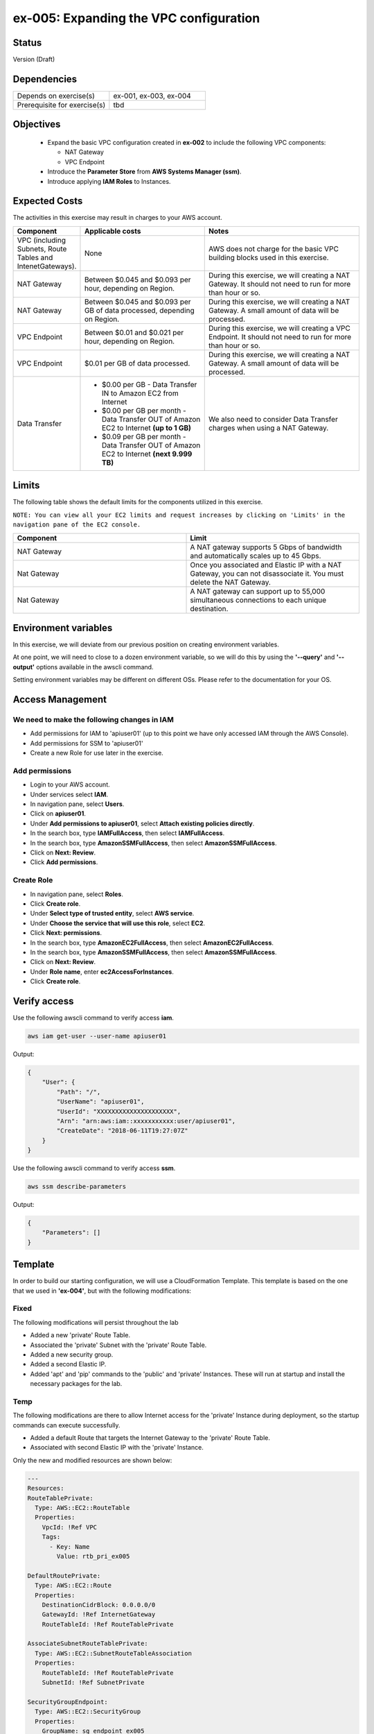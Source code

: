 ex-005: Expanding the VPC configuration
=======================================

Status
------
Version (Draft)

Dependencies
------------
.. list-table::
   :widths: 25, 25
   :header-rows: 0

   * - Depends on exercise(s)
     - ex-001, ex-003, ex-004
   * - Prerequisite for exercise(s)
     - tbd

Objectives
----------

    - Expand the basic VPC configuration created in **ex-002** to include the following VPC components:
      
      + NAT Gateway
      + VPC Endpoint
    
    - Introduce the **Parameter Store** from **AWS Systems Manager (ssm)**.
    - Introduce applying **IAM Roles** to Instances.
   

Expected Costs
--------------
The activities in this exercise may result in charges to your AWS account.

.. list-table::
   :widths: 20, 40, 50
   :header-rows: 0

   * - **Component**
     - **Applicable costs**
     - **Notes**
   * - VPC (including Subnets, Route Tables and IntenetGateways).
     - None
     - AWS does not charge for the basic VPC building blocks used in this exercise.
   * - NAT Gateway
     - Between $0.045 and $0.093 per hour, depending on Region.
     - During this exercise, we will creating a NAT Gateway. It should not need to run for more than hour or so.
   * - NAT Gateway
     - Between $0.045 and $0.093 per GB of data processed, depending on Region.
     - During this exercise, we will creating a NAT Gateway. A small amount of data will be processed.
   * - VPC Endpoint
     - Between $0.01 and $0.021 per hour, depending on Region.
     - During this exercise, we will creating a VPC Endpoint. It should not need to run for more than hour or so.
   * - VPC Endpoint
     - $0.01 per GB of data processed.
     - During this exercise, we will creating a NAT Gateway. A small amount of data will be processed.
   * - Data Transfer
     -
        + $0.00 per GB - Data Transfer IN to Amazon EC2 from Internet
        + $0.00 per GB per month - Data Transfer OUT of Amazon EC2 to Internet **(up to 1 GB)**
        + $0.09 per GB per month - Data Transfer OUT of Amazon EC2 to Internet **(next 9.999 TB)**
     - We also need to consider Data Transfer charges when using a NAT Gateway.

Limits
------
The following table shows the default limits for the components utilized in this exercise.

``NOTE: You can view all your EC2 limits and request increases by clicking on 'Limits' in the navigation pane of the EC2 console.``

.. list-table::
   :widths: 25, 25
   :header-rows: 0

   * - **Component**
     - **Limit**
   * - NAT Gateway
     - A NAT gateway supports 5 Gbps of bandwidth and automatically scales up to 45 Gbps.
   * - Nat Gateway
     - Once you associated and Elastic IP with a NAT Gateway, you can not disassociate it. You must delete the NAT Gateway.
   * - Nat Gateway
     - A NAT gateway can support up to 55,000 simultaneous connections to each unique destination.

Environment variables
---------------------
In this exercise, we will deviate from our previous position on creating environment variables.

At one point, we will need to close to a dozen environment variable, so we will do this by using the **'--query'** and **'--output'** options available in the awscli command.

Setting environment variables may be different on different OSs. Please refer to the documentation for your OS.

Access Management
-----------------
We need to make the following changes in IAM
~~~~~~~~~~~~~~~~~~~~~~~~~~~~~~~~~~~~~~~~~~~~
- Add permissions for IAM to 'apiuser01' (up to this point we have only accessed IAM through the AWS Console).
- Add permissions for SSM to 'apiuser01'
- Create a new Role for use later in the exercise.  

Add permissions
~~~~~~~~~~~~~~~
- Login to your AWS account.
- Under services select **IAM**.
- In navigation pane, select **Users**.
- Click on **apiuser01**.
- Under **Add permissions to apiuser01**, select **Attach existing policies directly**.
- In the search box, type **IAMFullAccess**, then select **IAMFullAccess**.
- In the search box, type **AmazonSSMFullAccess**, then select **AmazonSSMFullAccess**.
- Click on **Next: Review**.
- Click **Add permissions**.

Create Role
~~~~~~~~~~~
- In navigation pane, select **Roles**.
- Click **Create role**.
- Under **Select type of trusted entity**, select **AWS service**.
- Under **Choose the service that will use this role**, select **EC2**.
- Click **Next: permissions**.
- In the search box, type **AmazonEC2FullAccess**, then select **AmazonEC2FullAccess**.
- In the search box, type **AmazonSSMFullAccess**, then select **AmazonSSMFullAccess**.
- Click on **Next: Review**.
- Under **Role name**, enter **ec2AccessForInstances**.
- Click **Create role**.

Verify access
-------------
Use the following awscli command to verify access **iam**.

.. code-block::

    aws iam get-user --user-name apiuser01

Output:

.. code-block::

    {
        "User": {
            "Path": "/",
            "UserName": "apiuser01",
            "UserId": "XXXXXXXXXXXXXXXXXXXXX",
            "Arn": "arn:aws:iam::xxxxxxxxxxx:user/apiuser01",
            "CreateDate": "2018-06-11T19:27:07Z"
        }
    }

Use the following awscli command to verify access **ssm**.

.. code-block::

    aws ssm describe-parameters

Output:

.. code-block::

    {
        "Parameters": []
    }


Template
--------
In order to build our starting configuration, we will use a CloudFormation Template. This template is based on the one that we used in **'ex-004'**, but with the following modifications:

Fixed
~~~~~
The following modifications will persist throughout the lab

- Added a new 'private' Route Table.
- Associated the 'private' Subnet with the 'private' Route Table.
- Added a new security group.
- Added a second Elastic IP.
- Added 'apt' and 'pip' commands to the 'public' and 'private' Instances. These will run at startup and install the necessary packages for the lab.

Temp
~~~~
The following modifications are there to allow Internet access for the 'private' Instance during deployment, so the startup commands can execute successfully.

- Added a default Route that targets the Internet Gateway to the 'private' Route Table.
- Associated with second Elastic IP with the 'private' Instance.

Only the new and modified resources are shown below:

.. code-block::

    ---
    Resources:
    RouteTablePrivate:
      Type: AWS::EC2::RouteTable
      Properties: 
        VpcId: !Ref VPC
        Tags:
          - Key: Name
            Value: rtb_pri_ex005

    DefaultRoutePrivate:
      Type: AWS::EC2::Route
      Properties: 
        DestinationCidrBlock: 0.0.0.0/0
        GatewayId: !Ref InternetGateway
        RouteTableId: !Ref RouteTablePrivate

    AssociateSubnetRouteTablePrivate:
      Type: AWS::EC2::SubnetRouteTableAssociation
      Properties: 
        RouteTableId: !Ref RouteTablePrivate
        SubnetId: !Ref SubnetPrivate

    SecurityGroupEndpoint:
      Type: AWS::EC2::SecurityGroup
      Properties: 
        GroupName: sg_endpoint_ex005
        GroupDescription: "Security Group for EC2 Endpoint in ex-005"
        SecurityGroupIngress:
          - 
            CidrIp: 0.0.0.0/0
            IpProtocol: tcp
            FromPort: 80
            ToPort: 80
          - 
            CidrIp: 0.0.0.0/0
            IpProtocol: tcp
            FromPort: 443
            ToPort: 443
        VpcId: !Ref VPC

    PublicInstance:
      Type: AWS::EC2::Instance
      Properties: 
        ImageId: !FindInMap [RegionMap, !Ref "AWS::Region", 64]
        InstanceType: t2.micro
        KeyName: acpkey1
        SecurityGroupIds: 
          - !Ref SecurityGroupInstances
        SubnetId: !Ref SubnetPublic
        Tags: 
          - Key: Name
            Value: i_pub_ex005
        UserData:
          "Fn::Base64":
              "Fn::Join": [
                  "\n",
                  [
                      "#!/bin/bash",
                      "sudo apt-get update",
                      "sudo apt-get dist-upgrade -y",
                      "sudo apt-get install python3-pip -y",
                      "pip3 install awscli"
                  ]
              ]

    PrivateInstance:
      Type: AWS::EC2::Instance
      Properties: 
        ImageId: !FindInMap [RegionMap, !Ref "AWS::Region", 64]
        InstanceType: t2.micro
        KeyName: acpkey1
        SecurityGroupIds: 
          - !Ref SecurityGroupInstances
        SubnetId: !Ref SubnetPrivate
        Tags: 
          - Key: Name
            Value: i_pri_ex005
        UserData:
          "Fn::Base64":
              "Fn::Join": [
                  "\n",
                  [
                      "#!/bin/bash",
                      "sudo apt-get update",
                      "sudo apt-get dist-upgrade -y",
                      "sudo apt-get install python3-pip -y",
                      "pip3 install awscli"
                  ]
              ]

    FloatingIpAddressNatGateway:
      Type: "AWS::EC2::EIP"
      Properties:
        InstanceId: !Ref PrivateInstance
        Domain: vpc

Create Stack
------------
Use the following awscli command to create a new **'Stack'** based on the template.

.. code-block::

    aws cloudformation create-stack --stack-name ex-005 --template-body file://./templates/ex-005_template.yaml

Output:

.. code-block::

    {
        "StackId": "arn:aws:cloudformation:us-east-1:xxxxxxxxxxxx:stack/ex-005/xxxxxxxx-xxxx-xxxx-xxxx-xxxxxxxxxxxx"
    }

Check the status
----------------
Use the following awscli command to check the **'StackStatus'**.

Rerun this command until **'StackStatus'** is **'CREATE_COMPLETE'**.

.. code-block::

    aws cloudformation describe-stacks --stack-name ex-005

Output:

.. code-block::

    {
        "Stacks": [
            {
                "StackId": "arn:aws:cloudformation:us-east-1:xxxxxxxxxxxx:stack/ex-005/xxxxxxxx-xxxx-xxxx-xxxx-xxxxxxxxxxxx",
                "StackName": "ex-005",
                "CreationTime": "2018-06-19T19:56:35.434Z",
                "RollbackConfiguration": {},
                "StackStatus": "CREATE_IN_PROGRESS",
                "DisableRollback": false,
                "NotificationARNs": [],
                "Tags": [],
                "EnableTerminationProtection": false
            }
        ]
    }

Review the Stack details
------------------------
Use the following awscli command to display the **'LogicalResourceId'** and **'PhysicalResourceId'** for all the components in the **Stack**

Notice the format of this portion of the query string **'{"Logical Resource Id": LogicalResourceId,"Physical Resource Id": PhysicalResourceId}'**, it adds a header for each column.** 

.. code-block::

    aws cloudformation describe-stack-resources --stack-name ex-005 --output table --query 'StackResources[*].{"Logical Resource Id": LogicalResourceId,"Physical Resource Id": PhysicalResourceId}'

Output:

.. code-block::

    --------------------------------------------------------------------
    |                      DescribeStackResources                      |
    +-----------------------------------+------------------------------+
    |         LogicalResourceId         |     PhysicalResourceId       |
    +-----------------------------------+------------------------------+
    |  AssociateSubnetRouteTablePrivate |  rtbassoc-0106fa7c9f1abd965  |
    |  AssociateSubnetRouteTablePublic  |  rtbassoc-0b406bcb247f9d641  |
    |  AttachInternetGateway            |  ex-00-Attac-K9G3ZXRKN5ZE    |
    |  DefaultRoutePrivate              |  ex-00-Defau-B578935VCXYD    |
    |  DefaultRoutePublic               |  ex-00-Defau-1QAKJG0HP59MA   |
    |  FloatingIpAddressInstance        |  34.224.220.137              |
    |  FloatingIpAddressNatGateway      |  18.233.24.103               |
    |  InternetGateway                  |  igw-050e6dd37ff7cab4e       |
    |  PrivateInstance                  |  i-0270d65b5b52f1c63         |
    |  PublicInstance                   |  i-0920a6d31f2ea8428         |
    |  RouteTablePrivate                |  rtb-00a7da1fa9b8139a4       |
    |  RouteTablePublic                 |  rtb-083e35f3b5c55d410       |
    |  SecurityGroupEndpoint            |  sg-02379d0fa460257f3        |
    |  SecurityGroupInstances           |  sg-012618d749b795de4        |
    |  SubnetPrivate                    |  subnet-0e33e2be84bb50100    |
    |  SubnetPublic                     |  subnet-0043183c98708190c    |
    |  VPC                              |  vpc-001c2fbb0b53fe607       |
    +-----------------------------------+------------------------------+

Environment variables
~~~~~~~~~~~~~~~~~~~~~
Run the following commands to capture the 'PhysicalResourceId' for the applicable components.

.. code-block::

    export EX005_IP_PUBLIC=$(aws cloudformation describe-stack-resources --stack-name ex-005 --output text --query 'StackResources[?LogicalResourceId==`FloatingIpAddressInstance`].PhysicalResourceId')

    export EX005_IP_NAT=$(aws cloudformation describe-stack-resources --stack-name ex-005 --output text --query 'StackResources[?LogicalResourceId==`FloatingIpAddressNatGateway`].PhysicalResourceId')

    export EX005_INST_PRIV=$(aws cloudformation describe-stack-resources --stack-name ex-005 --output text --query 'StackResources[?LogicalResourceId==`PrivateInstance`].PhysicalResourceId')

    export EX005_INST_PUB=$(aws cloudformation describe-stack-resources --stack-name ex-005 --output text --query 'StackResources[?LogicalResourceId==`PublicInstance`].PhysicalResourceId')

    export EX005_RTB_PRIV=$(aws cloudformation describe-stack-resources --stack-name ex-005 --output text --query 'StackResources[?LogicalResourceId==`RouteTablePrivate`].PhysicalResourceId')

    export EX005_SG_ENDPOINT=$(aws cloudformation describe-stack-resources --stack-name ex-005 --output text --query 'StackResources[?LogicalResourceId==`SecurityGroupEndpoint`].PhysicalResourceId')

    export EX005_SUBNET_PUB=$(aws cloudformation describe-stack-resources --stack-name ex-005 --output text --query 'StackResources[?LogicalResourceId==`SubnetPublic`].PhysicalResourceId')

    export EX005_SUBNET_PRIV=$(aws cloudformation describe-stack-resources --stack-name ex-005 --output text --query 'StackResources[?LogicalResourceId==`SubnetPrivate`].PhysicalResourceId')

    export EX005_VPC=$(aws cloudformation describe-stack-resources --stack-name ex-005 --output text --query 'StackResources[?LogicalResourceId==`VPC`].PhysicalResourceId')

Sanity check
~~~~~~~~~~~~

.. code-block::
    
    echo $EX005_IP_PUBLIC
    echo $EX005_IP_NAT
    echo $EX005_INST_PRIV
    echo $EX005_INST_PRIV
    echo $EX005_RTB_PRIV
    echo $EX005_SG_ENDPOINT
    echo $EX005_SUBNET_PUB
    echo $EX005_SUBNET_PRIV
    echo $EX005_VPC

Verify package installation
---------------------------

Instance ('public')
~~~~~~~~~~~~~~~~~~~
Run the following command to connect the 'public' Instance. 

.. code-block::

    ssh -i acpkey1.pem -o ConnectTimeout=5 ubuntu@$EX005_IP_PUBLIC

Run the following command to verify that 'awscli' is installed (version should be 1.15.xx or greater).

.. code-block::

    aws --version

    Type 'exit' to exit the ssh session.

Instance ('private')
~~~~~~~~~~~~~~~~~~~
Run the following command to connect the 'private' Instance. 

.. code-block::

    ssh -i acpkey1.pem -o ConnectTimeout=5 ubuntu@$EX005_IP_NAT

Run the following command to verify that 'awscli' is installed (version should be 1.15.xx or greater).

.. code-block::

    aws --version

    Type 'exit' to exit the ssh session.

Disassociate Elastic IP
-----------------------
Now that you have verified that awscli is installed on both Instances, use the following awscli command to disassociate the Elastic IP from the 'private' Instance.

.. code-block::

    aws ec2 disassociate-address --public-ip $EX005_IP_NAT

Delete Route
------------
Now that you have verified that awscli is installed on both Instances, use the following awscli command to delete the default Route in the 'private' Route Table.

.. code-block::

    aws ec2 delete-route --destination-cidr-block 0.0.0.0/0 --route-table-id $EX005_RTB_PRIV

View the Elastic IP details
------------------------------
Use the following awscli command to show the **'AllocationId'** for both Elastic IP addresses.

.. code-block::
    
    aws ec2 describe-addresses --public-ips "$EX005_IP_PUBLIC" "$EX005_IP_NAT"

Output:

.. code-block::

    {
        "Addresses": [
            {
                "PublicIp": "xxx.xxx.xxx.xxx",
                "AllocationId": "eipalloc-xxxxxxxxxxxxxxxxx",
                "Domain": "vpc"
            },
            {
                "InstanceId": "i-xxxxxxxxxxxxxxxxx",
                "PublicIp": "xxx.xxx.xxx.xxx",
                "AllocationId": "eipalloc-xxxxxxxxxxxxxxxxx",
                "AssociationId": "eipassoc-xxxxxxxxxxxxxxxxx",
                "Domain": "vpc",
                "NetworkInterfaceId": "eni-xxxxxxxxxxxxxxxxx",
                "NetworkInterfaceOwnerId": "xxxxxxxxxxxx",
                "PrivateIpAddress": "xxx.xxx.xxx.xxx"
            }
        ]
    }

We can see that only one of the Elastic IPs is associated with an Instance.

Environment variable
~~~~~~~~~~~~~~~~~~~~
Run the following commands to capture the 'AllocationId' for Elastic IPs.

.. code-block::

    export EX005_EIP_PUB_ALLOC=$(aws ec2 describe-addresses --public-ips $EX005_IP_PUBLIC --output text --query Addresses[*].AllocationId)

    export EX005_EIP_NAT_ALLOC=$(aws ec2 describe-addresses --public-ips $EX005_IP_NAT --output text --query Addresses[*].AllocationId)

Sanity check
~~~~~~~~~~~~

.. code-block::

    echo $EX005_EIP_PUB_ALLOC $EX005_EIP_NAT_ALLOC

Create NAT Gateway
------------------
Use the following awscli command to create the **'NAT Gateway'**.

.. code-block::

    aws ec2 create-nat-gateway --allocation-id $EX005_EIP_NAT_ALLOC --subnet-id $EX005_SUBNET_PUB

Output:

.. code-block::

    {
        "NatGateway": {
            "CreateTime": "2018-06-22T14:32:42.000Z",
            "NatGatewayAddresses": [
                {
                    "AllocationId": "eipalloc-xxxxxxxxxxxxxxxxx"
                }
            ],
            "NatGatewayId": "nat-xxxxxxxxxxxxxxxxx",
            "State": "pending",
            "SubnetId": "subnet-xxxxxxxxxxxxxxxxx",
            "VpcId": "vpc-xxxxxxxxxxxxxxxxx"
        }
    }

Notice that the 'State' is **'pending'**.

Environment variable
~~~~~~~~~~~~~~~~~~~~
Manually create the following environment variable.

.. code-block::

    export EX005_NAT_GATEWAY=<NatGatewayId>


Check the status of the Nat Gateway
-----------------------------------
Use the following awscli command to check the status of the **'NAT Gateway'**.

Rerun this command until the 'State' is **'available'**.

.. code-block::

      aws ec2 describe-nat-gateways --nat-gateway-ids $EX005_NAT_GATEWAY

Output:

.. code-block::

    {
        "NatGateways": [
            {
                "CreateTime": "2018-06-22T14:32:42.000Z",
                "NatGatewayAddresses": [
                    {
                        "AllocationId": "eipalloc-xxxxxxxxxxxxxxxxx",
                        "NetworkInterfaceId": "eni-xxxxxxxx",
                        "PrivateIp": "xxx.xxx.xxx.xxx",
                        "PublicIp": "xxx.xxx.xxx.xxx"
                    }
                ],
                "NatGatewayId": "nat-xxxxxxxxxxxxxxxxx",
                "State": "available",
                "SubnetId": "subnet-xxxxxxxxxxxxxxxxx",
                "VpcId": "vpc-xxxxxxxxxxxxxxxxx"
            }
        ]
    }

Add a Route
-----------
Even though we added a Nat Gateway, there is no Route that directs traffic to it.

Use the following awscli command to add a default Route to the 'private' Route Table.

.. code-block::

    aws ec2 create-route --destination-cidr-block 0.0.0.0/0 --nat-gateway-id $EX005_NAT_GATEWAY --route-table-id $EX005_RTB_PRIV

Output:

.. code-block::
    
    {
        "Return": true
    }

Instance ('private')
--------------------
In an earlier step, we:

    + Disassociated an Elastic IP from the 'private' Instance
    + Removed the default Route, that targeted the **'Internet Gateway'**,  from the 'private' subnet.

In the above step, we added a new default Route, that targets the **'NAT Gateway'**, to the 'private' subnet.

The combination of the **'NAT Gateway'** and the new **'default Route'** will only allow Internet traffic that originates from the 'private' Subnet. 

At this point, the only way to connect to the 'private' Instance now is through the 'public' Instance. In order to do this we will need to collect the 'private' IP address of the 'private' Instance.

Parameter store
---------------
Since we will need access to the above value from the 'public' Instance, an environment variable in our local environment won't be of much use.

Instead, we are going to the **'Parameter store'**, which is part of the **'AWS Systems Manager'**, to store the value of the 'private' IP address of the 'private' instance.

Use the following awscli command to collect and store the 'private' IP address of the 'private' Instance.

.. code-block::

    aws ssm put-parameter --name Ex005-PrivInstancePrivIP --type String --value $(aws ec2 describe-instances --instance-ids $EX005_INST_PRIV --output text --query Reservations[*].Instances[*].NetworkInterfaces[*].PrivateIpAddress)

Output:

.. code-block::
    
    {
        "Version": 1
    }

Instance ('public')
-------------------
In order to access the **'Parameter store'** from the 'public' Instance, we will need to run an 'awscli' command. We verified that the 'awscli' was installed on both Instances in a previous step.

Before we can use the 'awscli' on the 'public' Instance, we must configure it. We are only going to configure the 'region' and NOT the credentials. We will use another method for that.

Key file
~~~~~~~~
First we need to copy the **Private Key** file to the 'public' Instance. Use the following command to do that.

.. code-block::

    scp -i acpkey1.pem acpkey1.pem ubuntu@$EX005_IP_PUBLIC:/home/ubuntu

Connect
~~~~~~~
Next we need to connect to the 'public' Instance. Run the following command to do that.

.. code-block::

    ssh -i acpkey1.pem -o ConnectTimeout=5 ubuntu@$EX005_IP_PUBLIC

Configure
~~~~~~~~~
Next we need to configure the 'awscli'. 

**We will only configure the 'region' and leave everything else blank.**

.. code-block::

    aws configure

Output:

.. code-block::

    AWS Access Key ID [None]:
    AWS Secret Access Key [None]:
    Default region name [None]: <YOUR_REGION>
    Default output format [None]:

Test
~~~~
Use the following awscli command to test our configuration.

.. code-block::

    aws ec2 describe-regions

Output:

.. code-block::

    Unable to locate credentials. You can configure credentials by running "aws configure".

Type 'exit' to exit the ssh session.


Add a Role
----------
Now we are going to add the 'Role' we created at the beginning of this exercise to both Instances.

Instance ('public')
~~~~~~~~~~~~~~~~~~~

.. code-block::

    aws ec2 associate-iam-instance-profile --instance-id $EX005_INST_PUB --iam-instance-profile Name=Ec2AccessForInstances

Output:

.. code-block::

    {
        "IamInstanceProfileAssociation": {
            "AssociationId": "iip-assoc-xxxxxxxxxxxxxxxxx",
            "InstanceId": "i-xxxxxxxxxxxxxxxxx",
            "IamInstanceProfile": {
                "Arn": "arn:aws:iam::xxxxxxxxxxxx:instance-profile/Ec2AccessForInstances",
                "Id": "XXXXXXXXXXXXXXXXX"
            },
            "State": "associating"
        }
    }

Instance ('private')
~~~~~~~~~~~~~~~~~~~

.. code-block::

    aws ec2 associate-iam-instance-profile --instance-id $EX005_INST_PRIV --iam-instance-profile Name=Ec2AccessForInstances

Output:

.. code-block::

    {
        "IamInstanceProfileAssociation": {
            "AssociationId": "iip-assoc-xxxxxxxxxxxxxxxxx",
            "InstanceId": "i-xxxxxxxxxxxxxxxxx",
            "IamInstanceProfile": {
                "Arn": "arn:aws:iam::xxxxxxxxxxxx:instance-profile/Ec2AccessForInstances",
                "Id": "XXXXXXXXXXXXXXXXX"
            },
            "State": "associating"
        }
    }

Sanity check
~~~~~~~~~~~~

.. code-block::

    aws ec2 describe-iam-instance-profile-associations

Output:

.. code-block::

    {
        "IamInstanceProfileAssociations": [
            {
                "AssociationId": "iip-assoc-xxxxxxxxxxxxxxxxx",
                "InstanceId": "i-xxxxxxxxxxxxxxxxx",
                "IamInstanceProfile": {
                    "Arn": "arn:aws:iam::xxxxxxxxxxxx:instance-profile/Ec2AccessForInstances",
                    "Id": "XXXXXXXXXXXXXXXXX"
                },
                "State": "associated"
            },
            {
                "AssociationId": "iip-assoc-xxxxxxxxxxxxxxxxx",
                "InstanceId": "i-xxxxxxxxxxxxxxxxx",
                "IamInstanceProfile": {
                    "Arn": "arn:aws:iam::xxxxxxxxxxxx:instance-profile/Ec2AccessForInstances",
                    "Id": "XXXXXXXXXXXXXXXXX"
                },
                "State": "associated"
            }
        ]
    }

Ensure that the 'State' is **'associated'**

Instance ('public')
-------------------

Connect
~~~~~~~
Next we need to connect to the 'public' Instance. Run the following command to do that.

.. code-block::

    ssh -i acpkey1.pem -o ConnectTimeout=5 ubuntu@$EX005_IP_PUBLIC

Test
~~~~
Use the following awscli command to check that we can now access the **'Parameter store'**.

.. code-block::

    aws ssm get-parameter --name Ex005-PrivInstancePrivIP

Output:

.. code-block::

    {
        "Parameter": {
            "Version": 1,
            "Name": "Ex005-PrivInstancePrivIP",
            "Value": "xxx.xxx.xxx.xxx",
            "Type": "String"
        }
    }

Do NOT exit ssh session.

Instance ('private')
-------------------

Connect
~~~~~~~

.. code-block::

    ssh -i acpkey1.pem -o ConnectTimeout=5 ubuntu@$(aws ssm get-parameter --name Ex005-PrivInstancePrivIP --output text --query Parameter.Value)

Configure
~~~~~~~~~
Next we need to configure the 'awscli'. 

**We will only configure the 'region' and leave everything else blank.**

.. code-block::

    aws configure

Output:

.. code-block::

    AWS Access Key ID [None]:
    AWS Secret Access Key [None]:
    Default region name [None]: <YOUR_REGION>
    Default output format [None]:

Test
~~~~

.. code-block::

    aws ec2 describe-regions --region-names <YOUR_REGION>

Output:

.. code-block::

    {
        "Regions": [
            {
                "RegionName": "us-east-1",
                "Endpoint": "ec2.us-east-1.amazonaws.com"
            }
        ]
    }

When we run 'awscli ec2' commands, we are connecting to the public **'Endpoint'** for EC2, through the **'NAT Gateway'**.

Type 'exit' twice to exit both ssh sessions.

Create an Endpoint
------------------
Instead of accessing the public **'Endpoint'**, we can create our own VPC **'Endpoint'** that doesn't require our API calls to EC2 to leave the AWS network.

Use the following awscli command to create a VPC Endpoint. 

.. code-block::

    aws ec2 create-vpc-endpoint --vpc-endpoint-type Interface --vpc-id $EX005_VPC --service-name com.amazonaws.us-east-1.ec2 --subnet-ids $EX005_SUBNET_PRIV --no-private-dns-enabled --security-group-ids $EX005_SG_ENDPOINT

Output:

.. code-block::

    {
        "VpcEndpoint": {
            "VpcEndpointId": "vpce-08994fcde67df4657",
            "VpcEndpointType": "Interface",
            "VpcId": "vpc-0e023b84eab8c4fb0",
            "ServiceName": "com.amazonaws.us-east-1.ec2",
            "State": "pending",
            "PolicyDocument": "{\n  \"Statement\": [\n    {\n      \"Action\": \"*\", \n      \"Effect\": \"Allow\", \n      \"Principal\": \"*\", \n      \"Resource\": \"*\"\n    }\n  ]\n}",
            "RouteTableIds": [],
            "SubnetIds": [
                "subnet-0653d3fee3e302a9b"
            ],
            "Groups": [
                {
                    "GroupId": "sg-049958eab8dbc14c8",
                    "GroupName": "sg_endpoint_ex005"
                }
            ],
            "PrivateDnsEnabled": false,
            "NetworkInterfaceIds": [
                "eni-02a3fc8b69e6f2d72"
            ],
            "DnsEntries": [
                {
                    "DnsName": "vpce-08994fcde67df4657-1bqis1fj.ec2.us-east-1.vpce.amazonaws.com",
                    "HostedZoneId": "Z7HUB22UULQXV"
                },
                {
                    "DnsName": "vpce-08994fcde67df4657-1bqis1fj-us-east-1e.ec2.us-east-1.vpce.amazonaws.com",
                    "HostedZoneId": "Z7HUB22UULQXV"
                }
            ],
            "CreationTimestamp": "2018-06-22T17:05:19.778Z"
        }
    }

Notes
~~~~~
    
    We only created this Endpoint EC2
    We used the **'--no-private-dns-enabled'** option, so we will have to use the public 'DnsName' identified in the output above.

DNS Name
~~~~~~~~
Copy the DNS specified in the output above. 

Environment Variable
~~~~~~~~~~~~~~~~~~~~
export EX005_ENDPOINT=<VpcEndpointId>
export EX005_ENDPOINT=vpce-08994fcde67df4657

Delete a Route
--------------
Use the following awscli command to delete the default Route that targets in Nat Gateway in the 'private' Route Table. This will prevent us from getting to public Endpoint for EC2.

.. code-block::

    aws ec2 delete-route --destination-cidr-block 0.0.0.0/0 --route-table-id $EX005_RTB_PRIV

Instance ('public')
-------------------

Connect
~~~~~~~
Next we need to connect to the 'public' Instance. Run the following command to do that.

.. code-block::

    ssh -i acpkey1.pem -o ConnectTimeout=5 ubuntu@$EX005_IP_PUBLIC

Do NOT exit ssh session.

Instance ('private')
-------------------

Connect
~~~~~~~

.. code-block::

    ssh -i acpkey1.pem -o ConnectTimeout=5 ubuntu@$(aws ssm get-parameter --name Ex005-PrivInstancePrivIP --output text --query Parameter.Value)

test
~~~~

.. code-block::

    aws ec2 describe-regions --region-names us-east-1

    Command will hang. 'cntrl-c' quit. 

.. code-block::

    aws ec2 describe-regions --region-names us-east-1 --endpoint-url https://<your-dns-name>

Output:

.. code-block::

    {
        "Regions": [
            {
                "RegionName": "us-east-1",
                "Endpoint": "ec2.us-east-1.amazonaws.com"
            }
        ]
    }

Cleanup
-------

NAT Gateway
~~~~~~~~~~~
Use the following awscli command to delete the **'NAT Gateway'**.

.. code-block::

    aws ec2 delete-nat-gateway --nat-gateway-id $EX005_NAT_GATEWAY

Output:

.. code-block::

    {
        "NatGatewayId": "nat-027ce1b40eea72b49"
    }

Use the following awscli command to verify that the **'NAT Gateway'** State is is **'deleted'**.

.. code-block::

    aws ec2 describe-nat-gateways --nat-gateway-ids $EX005_NAT_GATEWAY

Output:

.. code-block::

    {
        "NatGateways": [
            {
                "CreateTime": "2018-06-22T14:32:42.000Z",
                "DeleteTime": "2018-06-22T17:39:27.000Z",
                "NatGatewayAddresses": [
                    {
                        "AllocationId": "eipalloc-01e30ff85d3c3fb1d",
                        "NetworkInterfaceId": "eni-e52f27dc",
                        "PrivateIp": "10.0.1.144",
                        "PublicIp": "34.196.25.177"
                    }
                ],
                "NatGatewayId": "nat-027ce1b40eea72b49",
                "State": "deleted",
                "SubnetId": "subnet-0ae46bfc8cb541824",
                "VpcId": "vpc-0e023b84eab8c4fb0"
            }
        ]
    }

VPC Endpoint
~~~~~~~~~~~~
Use the following awscli command to delete the **'VPC Endpoint'**.

.. code-block::

    aws ec2 delete-vpc-endpoints --vpc-endpoint-ids $EX005_ENDPOINT

Output:

.. code-block::

    {
        "Unsuccessful": []
    }


Stack
~~~~~

.. code-block::

    aws cloudformation delete-stack --stack-name ex-005


.. code-block::

    aws cloudformation describe-stack --stack-name ex-005

Output:

.. code-block::

    {
        "Stacks": [
            {
                "StackId": "arn:aws:cloudformation:us-east-1:926075045128:stack/ex-005/523f72f0-7619-11e8-b431-50fae583d0fe",
                "StackName": "ex-005",
                "CreationTime": "2018-06-22T12:39:36.117Z",
                "DeletionTime": "2018-06-22T17:51:31.095Z",
                "RollbackConfiguration": {},
                "StackStatus": "DELETE_IN_PROGRESS",
                "DisableRollback": false,
                "NotificationARNs": [],
                "Tags": [],
                "EnableTerminationProtection": false
            }
        ]
    }

Output:

.. code-block::

    An error occurred (ValidationError) when calling the DescribeStacks operation: Stack with id ex-005 does not exist



Summary
-------
- We created a VPC.
- We created a second Route Table and Tagged it 'public'
- We created an Internet Gateway.
- We attached the Internet Gateway to the VPC.
- We created a Default Route that targeted the Internet Gateway in the 'public' Route Table.
- We created two Subnets and Tagged them 'public' and 'private', respectively.
- We associated the 'public' Subnet with the 'public' Route Table.

Next steps
----------
To be added

